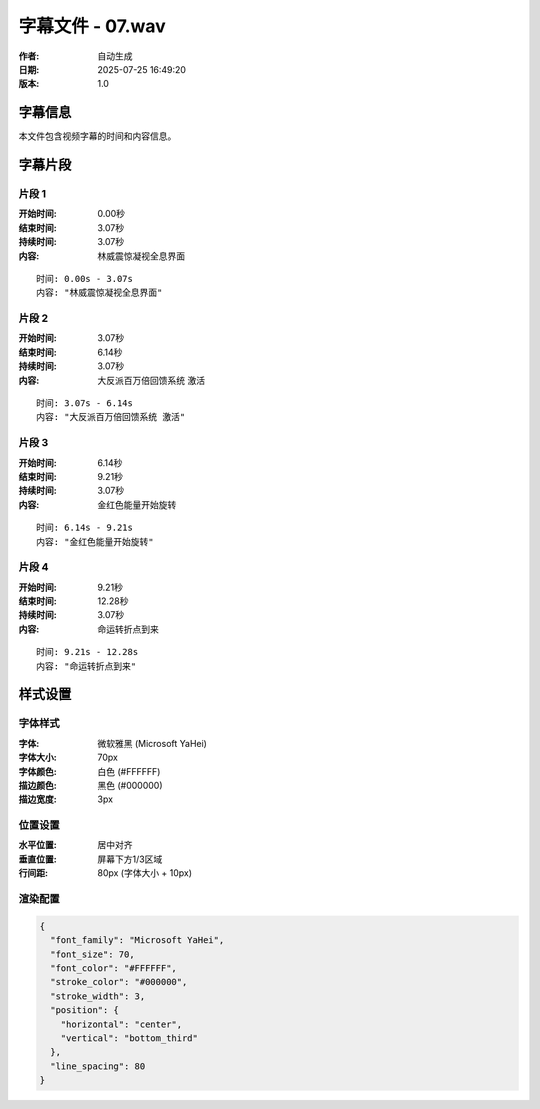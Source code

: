 
字幕文件 - 07.wav
=============

:作者: 自动生成
:日期: 2025-07-25 16:49:20
:版本: 1.0

字幕信息
--------

本文件包含视频字幕的时间和内容信息。

.. contents:: 目录
   :local:

字幕片段
--------


片段 1
^^^^

:开始时间: 0.00秒
:结束时间: 3.07秒
:持续时间: 3.07秒
:内容: 林威震惊凝视全息界面

.. parsed-literal::

   时间: 0.00s - 3.07s
   内容: "林威震惊凝视全息界面"


片段 2
^^^^

:开始时间: 3.07秒
:结束时间: 6.14秒
:持续时间: 3.07秒
:内容: 大反派百万倍回馈系统 激活

.. parsed-literal::

   时间: 3.07s - 6.14s
   内容: "大反派百万倍回馈系统 激活"


片段 3
^^^^

:开始时间: 6.14秒
:结束时间: 9.21秒
:持续时间: 3.07秒
:内容: 金红色能量开始旋转

.. parsed-literal::

   时间: 6.14s - 9.21s
   内容: "金红色能量开始旋转"


片段 4
^^^^

:开始时间: 9.21秒
:结束时间: 12.28秒
:持续时间: 3.07秒
:内容: 命运转折点到来

.. parsed-literal::

   时间: 9.21s - 12.28s
   内容: "命运转折点到来"


样式设置
--------

字体样式
^^^^^^^^

:字体: 微软雅黑 (Microsoft YaHei)
:字体大小: 70px
:字体颜色: 白色 (#FFFFFF)
:描边颜色: 黑色 (#000000)
:描边宽度: 3px

位置设置
^^^^^^^^

:水平位置: 居中对齐
:垂直位置: 屏幕下方1/3区域
:行间距: 80px (字体大小 + 10px)

渲染配置
^^^^^^^^

.. code-block:: json

   {
     "font_family": "Microsoft YaHei",
     "font_size": 70,
     "font_color": "#FFFFFF",
     "stroke_color": "#000000",
     "stroke_width": 3,
     "position": {
       "horizontal": "center",
       "vertical": "bottom_third"
     },
     "line_spacing": 80
   }

